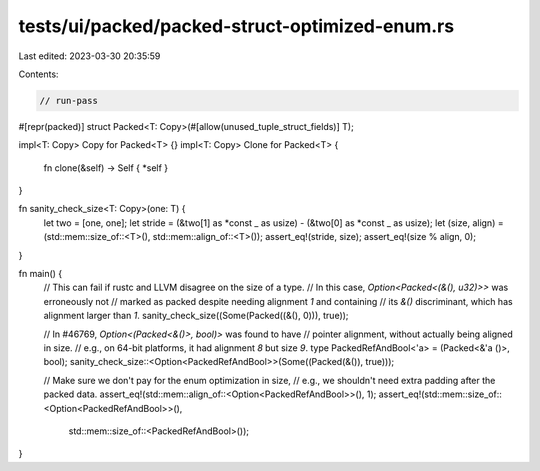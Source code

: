 tests/ui/packed/packed-struct-optimized-enum.rs
===============================================

Last edited: 2023-03-30 20:35:59

Contents:

.. code-block:: rs

    // run-pass
#[repr(packed)]
struct Packed<T: Copy>(#[allow(unused_tuple_struct_fields)] T);

impl<T: Copy> Copy for Packed<T> {}
impl<T: Copy> Clone for Packed<T> {
    fn clone(&self) -> Self { *self }
}

fn sanity_check_size<T: Copy>(one: T) {
    let two = [one, one];
    let stride = (&two[1] as *const _ as usize) - (&two[0] as *const _ as usize);
    let (size, align) = (std::mem::size_of::<T>(), std::mem::align_of::<T>());
    assert_eq!(stride, size);
    assert_eq!(size % align, 0);
}

fn main() {
    // This can fail if rustc and LLVM disagree on the size of a type.
    // In this case, `Option<Packed<(&(), u32)>>` was erroneously not
    // marked as packed despite needing alignment `1` and containing
    // its `&()` discriminant, which has alignment larger than `1`.
    sanity_check_size((Some(Packed((&(), 0))), true));

    // In #46769, `Option<(Packed<&()>, bool)>` was found to have
    // pointer alignment, without actually being aligned in size.
    // e.g., on 64-bit platforms, it had alignment `8` but size `9`.
    type PackedRefAndBool<'a> = (Packed<&'a ()>, bool);
    sanity_check_size::<Option<PackedRefAndBool>>(Some((Packed(&()), true)));

    // Make sure we don't pay for the enum optimization in size,
    // e.g., we shouldn't need extra padding after the packed data.
    assert_eq!(std::mem::align_of::<Option<PackedRefAndBool>>(), 1);
    assert_eq!(std::mem::size_of::<Option<PackedRefAndBool>>(),
               std::mem::size_of::<PackedRefAndBool>());
}


